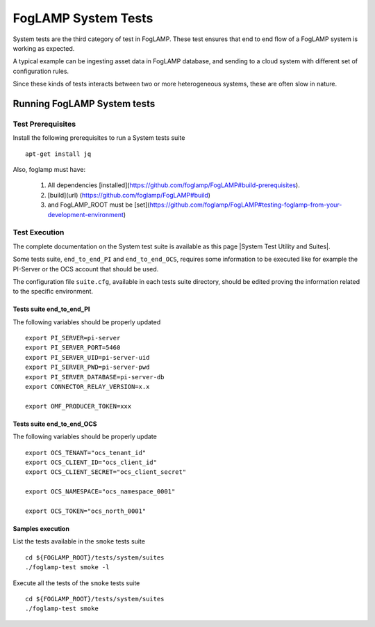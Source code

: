 
.. |System Test Utility and Suites| raw:: html

   <a href="https://foglamp.readthedocs.io/en/master/08_developer/03_systemtest.html#foglamp-system-test-principles" target="_blank">System Test Utility and Suites</a>


.. =============================================

********************
FogLAMP System Tests
********************

System tests are the third category of test in FogLAMP. These test ensures that end to end flow of a FogLAMP system is
working as expected.

A typical example can be ingesting asset data in FogLAMP database, and sending to a cloud system with different set of
configuration rules.

Since these kinds of tests interacts between two or more heterogeneous systems, these are often slow in nature.

Running FogLAMP System tests
==============================

Test Prerequisites
------------------

Install the following prerequisites to run a System tests suite ::

   apt-get install jq

Also, foglamp must have:

   1. All dependencies [installed](https://github.com/foglamp/FogLAMP#build-prerequisites).
   2.  [build](url) (https://github.com/foglamp/FogLAMP#build) 
   3. and FogLAMP_ROOT must be [set](https://github.com/foglamp/FogLAMP#testing-foglamp-from-your-development-environment)


Test Execution
--------------

The complete documentation on the System test suite is available as this page |System Test Utility and Suites|.

Some tests suite, ``end_to_end_PI`` and ``end_to_end_OCS``, requires some information to be executed
like for example the PI-Server or the OCS account that should be used.

The configuration file ``suite.cfg``, available in each tests suite directory, should be edited proving
the information related to the specific environment.

Tests suite end_to_end_PI
+++++++++++++++++++++++++

The following variables should be properly updated ::

    export PI_SERVER=pi-server
    export PI_SERVER_PORT=5460
    export PI_SERVER_UID=pi-server-uid
    export PI_SERVER_PWD=pi-server-pwd
    export PI_SERVER_DATABASE=pi-server-db
    export CONNECTOR_RELAY_VERSION=x.x

    export OMF_PRODUCER_TOKEN=xxx

Tests suite end_to_end_OCS
++++++++++++++++++++++++++

The following variables should be properly update ::

    export OCS_TENANT="ocs_tenant_id"
    export OCS_CLIENT_ID="ocs_client_id"
    export OCS_CLIENT_SECRET="ocs_client_secret"

    export OCS_NAMESPACE="ocs_namespace_0001"

    export OCS_TOKEN="ocs_north_0001"



Samples execution
+++++++++++++++++

List the tests available in the ``smoke`` tests suite ::

    cd ${FOGLAMP_ROOT}/tests/system/suites
    ./foglamp-test smoke -l

Execute all the tests of the ``smoke`` tests suite ::

    cd ${FOGLAMP_ROOT}/tests/system/suites
    ./foglamp-test smoke

